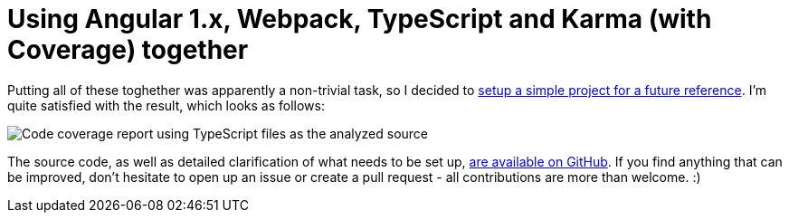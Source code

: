 # Using Angular 1.x, Webpack, TypeScript and Karma (with Coverage) together
:hp-tags: Angular, Webpack, TypeScript, Karma, Karma Coverage, JavaScript

Putting all of these toghether was apparently a non-trivial task, so I decided to https://github.com/zbicin/angular-webpack-typescript-karma-coverage[setup a simple project for a future reference]. I'm quite satisfied with the result, which looks as follows:

image::https://raw.githubusercontent.com/zbicin/angular-webpack-typescript-karma-coverage/master/coverage.png[Code coverage report using TypeScript files as the analyzed source]

The source code, as well as detailed clarification of what needs to be set up, https://github.com/zbicin/angular-webpack-typescript-karma-coverage[are available on GitHub]. If you find anything that can be improved, don't hesitate to open up an issue or create a pull request - all contributions are more than welcome. :) 